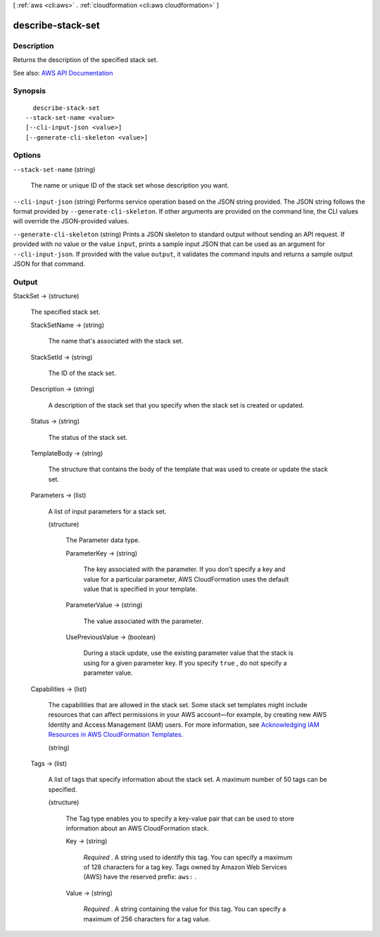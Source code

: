 [ :ref:`aws <cli:aws>` . :ref:`cloudformation <cli:aws cloudformation>` ]

.. _cli:aws cloudformation describe-stack-set:


******************
describe-stack-set
******************



===========
Description
===========



Returns the description of the specified stack set. 



See also: `AWS API Documentation <https://docs.aws.amazon.com/goto/WebAPI/cloudformation-2010-05-15/DescribeStackSet>`_


========
Synopsis
========

::

    describe-stack-set
  --stack-set-name <value>
  [--cli-input-json <value>]
  [--generate-cli-skeleton <value>]




=======
Options
=======

``--stack-set-name`` (string)


  The name or unique ID of the stack set whose description you want.

  

``--cli-input-json`` (string)
Performs service operation based on the JSON string provided. The JSON string follows the format provided by ``--generate-cli-skeleton``. If other arguments are provided on the command line, the CLI values will override the JSON-provided values.

``--generate-cli-skeleton`` (string)
Prints a JSON skeleton to standard output without sending an API request. If provided with no value or the value ``input``, prints a sample input JSON that can be used as an argument for ``--cli-input-json``. If provided with the value ``output``, it validates the command inputs and returns a sample output JSON for that command.



======
Output
======

StackSet -> (structure)

  

  The specified stack set.

  

  StackSetName -> (string)

    

    The name that's associated with the stack set.

    

    

  StackSetId -> (string)

    

    The ID of the stack set.

    

    

  Description -> (string)

    

    A description of the stack set that you specify when the stack set is created or updated.

    

    

  Status -> (string)

    

    The status of the stack set.

    

    

  TemplateBody -> (string)

    

    The structure that contains the body of the template that was used to create or update the stack set.

    

    

  Parameters -> (list)

    

    A list of input parameters for a stack set.

    

    (structure)

      

      The Parameter data type.

      

      ParameterKey -> (string)

        

        The key associated with the parameter. If you don't specify a key and value for a particular parameter, AWS CloudFormation uses the default value that is specified in your template.

        

        

      ParameterValue -> (string)

        

        The value associated with the parameter.

        

        

      UsePreviousValue -> (boolean)

        

        During a stack update, use the existing parameter value that the stack is using for a given parameter key. If you specify ``true`` , do not specify a parameter value.

        

        

      

    

  Capabilities -> (list)

    

    The capabilities that are allowed in the stack set. Some stack set templates might include resources that can affect permissions in your AWS account—for example, by creating new AWS Identity and Access Management (IAM) users. For more information, see `Acknowledging IAM Resources in AWS CloudFormation Templates. <http://docs.aws.amazon.com/AWSCloudFormation/latest/UserGuide/using-iam-template.html#capabilities>`_  

    

    (string)

      

      

    

  Tags -> (list)

    

    A list of tags that specify information about the stack set. A maximum number of 50 tags can be specified.

    

    (structure)

      

      The Tag type enables you to specify a key-value pair that can be used to store information about an AWS CloudFormation stack.

      

      Key -> (string)

        

         *Required* . A string used to identify this tag. You can specify a maximum of 128 characters for a tag key. Tags owned by Amazon Web Services (AWS) have the reserved prefix: ``aws:`` .

        

        

      Value -> (string)

        

         *Required* . A string containing the value for this tag. You can specify a maximum of 256 characters for a tag value.

        

        

      

    

  

